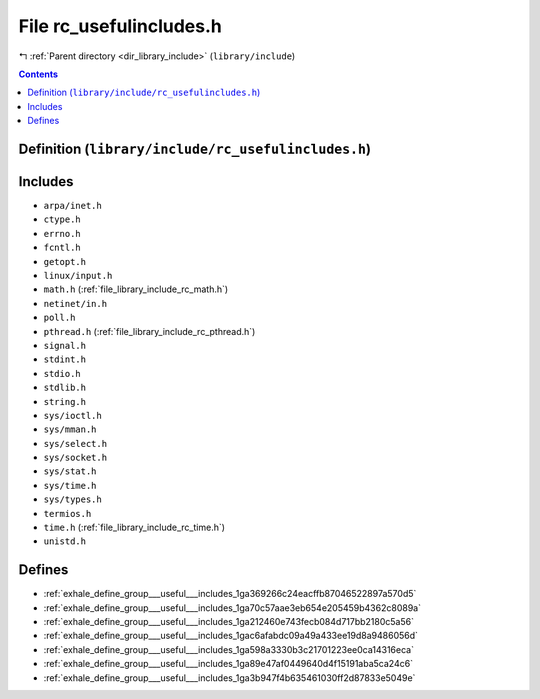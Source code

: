 
.. _file_library_include_rc_usefulincludes.h:

File rc_usefulincludes.h
========================

|exhale_lsh| :ref:`Parent directory <dir_library_include>` (``library/include``)

.. |exhale_lsh| unicode:: U+021B0 .. UPWARDS ARROW WITH TIP LEFTWARDS


.. contents:: Contents
   :local:
   :backlinks: none

Definition (``library/include/rc_usefulincludes.h``)
----------------------------------------------------






Includes
--------


- ``arpa/inet.h``

- ``ctype.h``

- ``errno.h``

- ``fcntl.h``

- ``getopt.h``

- ``linux/input.h``

- ``math.h`` (:ref:`file_library_include_rc_math.h`)

- ``netinet/in.h``

- ``poll.h``

- ``pthread.h`` (:ref:`file_library_include_rc_pthread.h`)

- ``signal.h``

- ``stdint.h``

- ``stdio.h``

- ``stdlib.h``

- ``string.h``

- ``sys/ioctl.h``

- ``sys/mman.h``

- ``sys/select.h``

- ``sys/socket.h``

- ``sys/stat.h``

- ``sys/time.h``

- ``sys/types.h``

- ``termios.h``

- ``time.h`` (:ref:`file_library_include_rc_time.h`)

- ``unistd.h``






Defines
-------


- :ref:`exhale_define_group___useful___includes_1ga369266c24eacffb87046522897a570d5`

- :ref:`exhale_define_group___useful___includes_1ga70c57aae3eb654e205459b4362c8089a`

- :ref:`exhale_define_group___useful___includes_1ga212460e743fecb084d717bb2180c5a56`

- :ref:`exhale_define_group___useful___includes_1gac6afabdc09a49a433ee19d8a9486056d`

- :ref:`exhale_define_group___useful___includes_1ga598a3330b3c21701223ee0ca14316eca`

- :ref:`exhale_define_group___useful___includes_1ga89e47af0449640d4f15191aba5ca24c6`

- :ref:`exhale_define_group___useful___includes_1ga3b947f4b635461030ff2d87833e5049e`

